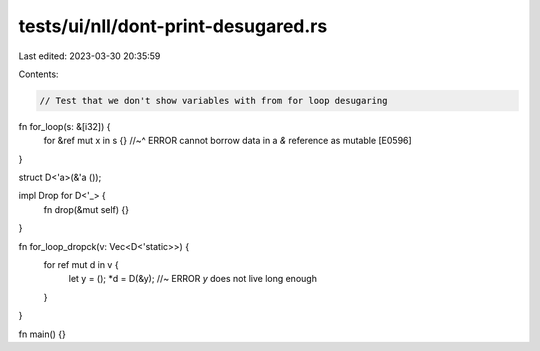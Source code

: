 tests/ui/nll/dont-print-desugared.rs
====================================

Last edited: 2023-03-30 20:35:59

Contents:

.. code-block:: rs

    // Test that we don't show variables with from for loop desugaring

fn for_loop(s: &[i32]) {
    for &ref mut x in s {}
    //~^ ERROR cannot borrow data in a `&` reference as mutable [E0596]
}

struct D<'a>(&'a ());

impl Drop for D<'_> {
    fn drop(&mut self) {}
}

fn for_loop_dropck(v: Vec<D<'static>>) {
    for ref mut d in v {
        let y = ();
        *d = D(&y); //~ ERROR `y` does not live long enough
    }
}

fn main() {}


